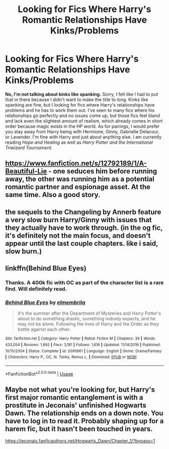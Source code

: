 #+TITLE: Looking for Fics Where Harry's Romantic Relationships Have Kinks/Problems

* Looking for Fics Where Harry's Romantic Relationships Have Kinks/Problems
:PROPERTIES:
:Author: goblin1231
:Score: 4
:DateUnix: 1594998320.0
:DateShort: 2020-Jul-17
:FlairText: Request
:END:
*No, I'm not talking about kinks like spanking.* Sorry, I felt like I had to put that in there because I didn't want to make the title to long. Kinks like spanking are fine, but I looking for fics where Harry's relationships have problems and he has to work them out. I've seen to many fics where his relationships go perfectly and no issues come up, but those fics feel bland and lack even the slightest amount of realism, which already comes in short order because magic exists in the HP world. As for pairings, I would prefer you stay away from Harry being with Hermione, Ginny, Gabrielle Delacour, or Lavender. I'm fine with Harry and just about anything else. I am currently reading /Hope and Healing/ as well as /Harry Potter and the International Triwizard Tournament./


** [[https://www.fanfiction.net/s/12792189/1/A-Beautiful-Lie]] - one seduces him before running away, the other was running him as a potential romantic partner and espionage asset. At the same time. Also a good story.
:PROPERTIES:
:Author: Impossible-Poetry
:Score: 5
:DateUnix: 1595005383.0
:DateShort: 2020-Jul-17
:END:


** the sequels to the Changeling by Annerb feature a very slow burn Harry/Ginny with issues that they actually have to work through. (in the og fic, it's definitely not the main focus, and doesn't appear until the last couple chapters. like i said, slow burn.)
:PROPERTIES:
:Author: trichstersongs
:Score: 2
:DateUnix: 1595287340.0
:DateShort: 2020-Jul-21
:END:


** linkffn(Behind Blue Eyes)
:PROPERTIES:
:Author: kdbvols
:Score: 3
:DateUnix: 1594998930.0
:DateShort: 2020-Jul-17
:END:

*** Thanks. A 400k fic with OC as part of the character list is a rare find. Will definitely read.
:PROPERTIES:
:Author: goblin1231
:Score: 5
:DateUnix: 1594999422.0
:DateShort: 2020-Jul-17
:END:


*** [[https://www.fanfiction.net/s/2095661/1/][*/Behind Blue Eyes/*]] by [[https://www.fanfiction.net/u/260132/elmembrila][/elmembrila/]]

#+begin_quote
  It's the summer after the Department of Mysteries and Harry Potter's about to do something drastic, something nobody expects, and he may not be alone. Following the lives of Harry and the Order as they battle against each other.
#+end_quote

^{/Site/:} ^{fanfiction.net} ^{*|*} ^{/Category/:} ^{Harry} ^{Potter} ^{*|*} ^{/Rated/:} ^{Fiction} ^{M} ^{*|*} ^{/Chapters/:} ^{34} ^{*|*} ^{/Words/:} ^{433,054} ^{*|*} ^{/Reviews/:} ^{1,992} ^{*|*} ^{/Favs/:} ^{3,181} ^{*|*} ^{/Follows/:} ^{1,619} ^{*|*} ^{/Updated/:} ^{11/14/2019} ^{*|*} ^{/Published/:} ^{10/15/2004} ^{*|*} ^{/Status/:} ^{Complete} ^{*|*} ^{/id/:} ^{2095661} ^{*|*} ^{/Language/:} ^{English} ^{*|*} ^{/Genre/:} ^{Drama/Fantasy} ^{*|*} ^{/Characters/:} ^{Harry} ^{P.,} ^{OC,} ^{N.} ^{Tonks,} ^{Remus} ^{L.} ^{*|*} ^{/Download/:} ^{[[http://www.ff2ebook.com/old/ffn-bot/index.php?id=2095661&source=ff&filetype=epub][EPUB]]} ^{or} ^{[[http://www.ff2ebook.com/old/ffn-bot/index.php?id=2095661&source=ff&filetype=mobi][MOBI]]}

--------------

*FanfictionBot*^{2.0.0-beta} | [[https://github.com/tusing/reddit-ffn-bot/wiki/Usage][Usage]]
:PROPERTIES:
:Author: FanfictionBot
:Score: 5
:DateUnix: 1594998952.0
:DateShort: 2020-Jul-17
:END:


** Maybe not what you're looking for, but Harry's first major romantic entanglement is with a prostitute in Jeconais' unfinished Hogwarts Dawn. The relationship ends on a down note. You have to log in to read it. Probably shaping up for a harem fic, but it hasn't been touched in years.

[[https://jeconais.fanficauthors.net/Hogwarts_Dawn/Chapter_1/?bypass=1]]
:PROPERTIES:
:Author: mercurytango
:Score: 1
:DateUnix: 1595146732.0
:DateShort: 2020-Jul-19
:END:
